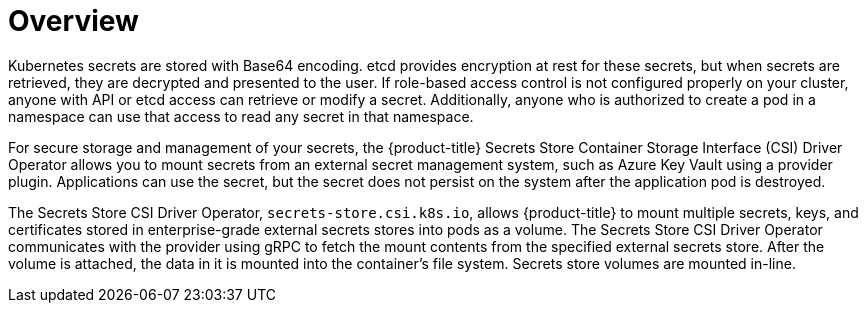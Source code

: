 // Module included in the following assemblies:
//
// * storage/container_storage_interface/persistent-storage-csi-secrets-store.adoc
//

:_content-type: CONCEPT
[id="persistent-storage-csi-secrets-store-driver-overview_{context}"]
= Overview

Kubernetes secrets are stored with Base64 encoding. etcd provides encryption at rest for these secrets, but when secrets are retrieved, they are decrypted and presented to the user. If role-based access control is not configured properly on your cluster, anyone with API or etcd access can retrieve or modify a secret. Additionally, anyone who is authorized to create a pod in a namespace can use that access to read any secret in that namespace. 

For secure storage and management of your secrets, the {product-title} Secrets Store Container Storage Interface (CSI) Driver Operator allows you to mount secrets from an external secret management system, such as Azure Key Vault using a provider plugin. Applications can use the secret, but the secret does not persist on the system after the application pod is destroyed.

The Secrets Store CSI Driver Operator, `secrets-store.csi.k8s.io`, allows {product-title} to mount multiple secrets, keys, and certificates stored in enterprise-grade external secrets stores into pods as a volume. The Secrets Store CSI Driver Operator communicates with the provider using gRPC to fetch the mount contents from the specified external secrets store. After the volume is attached, the data in it is mounted into the container's file system. Secrets store volumes are mounted in-line.
